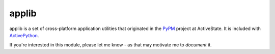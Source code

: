 applib
======

applib is a set of cross-platform application utilities that originated in
the PyPM_ project at ActiveState. It is included with ActivePython_.

If you're interested in this module, please let me know - as that may motivate me to *document* it.

.. _PyPM: http://pypm.activestate.com/
.. _ActivePython: http://www.activestate.com/activepython

